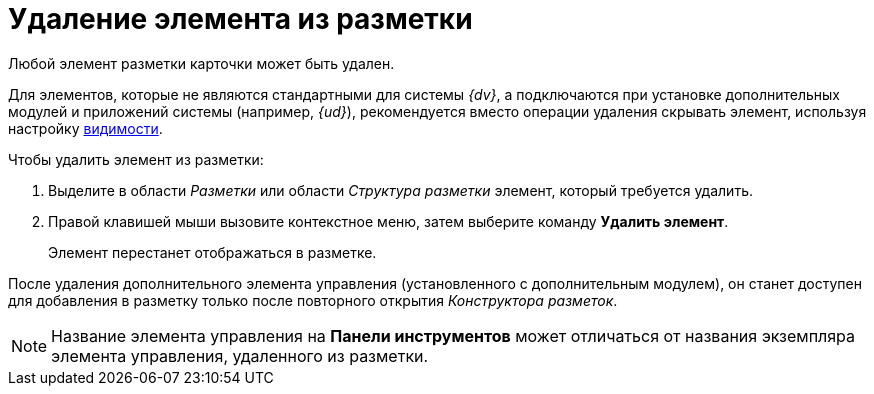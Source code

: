 = Удаление элемента из разметки

Любой элемент разметки карточки может быть удален.

Для элементов, которые не являются стандартными для системы _{dv}_, а подключаются при установке дополнительных модулей и приложений системы (например, _{ud}_), рекомендуется вместо операции удаления скрывать элемент, используя настройку xref:lay_ControlElements_Appearance.adoc[видимости].

.Чтобы удалить элемент из разметки:
. Выделите в области _Разметки_ или области _Структура разметки_ элемент, который требуется удалить.
. Правой клавишей мыши вызовите контекстное меню, затем выберите команду *Удалить элемент*.
+
Элемент перестанет отображаться в разметке.

После удаления дополнительного элемента управления (установленного с дополнительным модулем), он станет доступен для добавления в разметку только после повторного открытия _Конструктора разметок_.

[NOTE]
====
Название элемента управления на *Панели инструментов* может отличаться от названия экземпляра элемента управления, удаленного из разметки.
====
